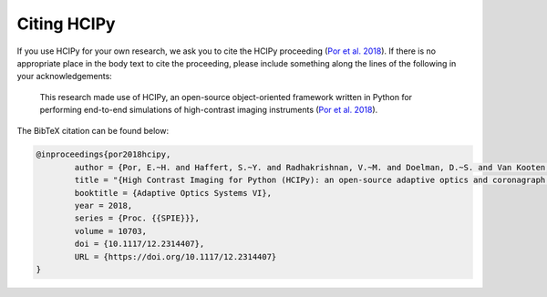 Citing HCIPy
============

If you use HCIPy for your own research, we ask you to cite the HCIPy proceeding (`Por et al. 2018 <https://ui.adsabs.harvard.edu/abs/2018SPIE10703E..42P>`__). If there is no appropriate place in the body text to cite the proceeding, please include something along the lines of the following in your acknowledgements:

    This research made use of HCIPy, an open-source object-oriented framework written in Python for performing end-to-end simulations of high-contrast imaging instruments (`Por et al. 2018 <https://ui.adsabs.harvard.edu/abs/2018SPIE10703E..42P>`__).

The BibTeX citation can be found below:

.. code-block:: bib

	@inproceedings{por2018hcipy,
		author = {Por, E.~H. and Haffert, S.~Y. and Radhakrishnan, V.~M. and Doelman, D.~S. and Van Kooten, M. and Bos, S.~P.},
		title = "{High Contrast Imaging for Python (HCIPy): an open-source adaptive optics and coronagraph simulator}",
		booktitle = {Adaptive Optics Systems VI},
		year = 2018,
		series = {Proc. {{SPIE}}},
		volume = 10703,
		doi = {10.1117/12.2314407},
		URL = {https://doi.org/10.1117/12.2314407}
	}
